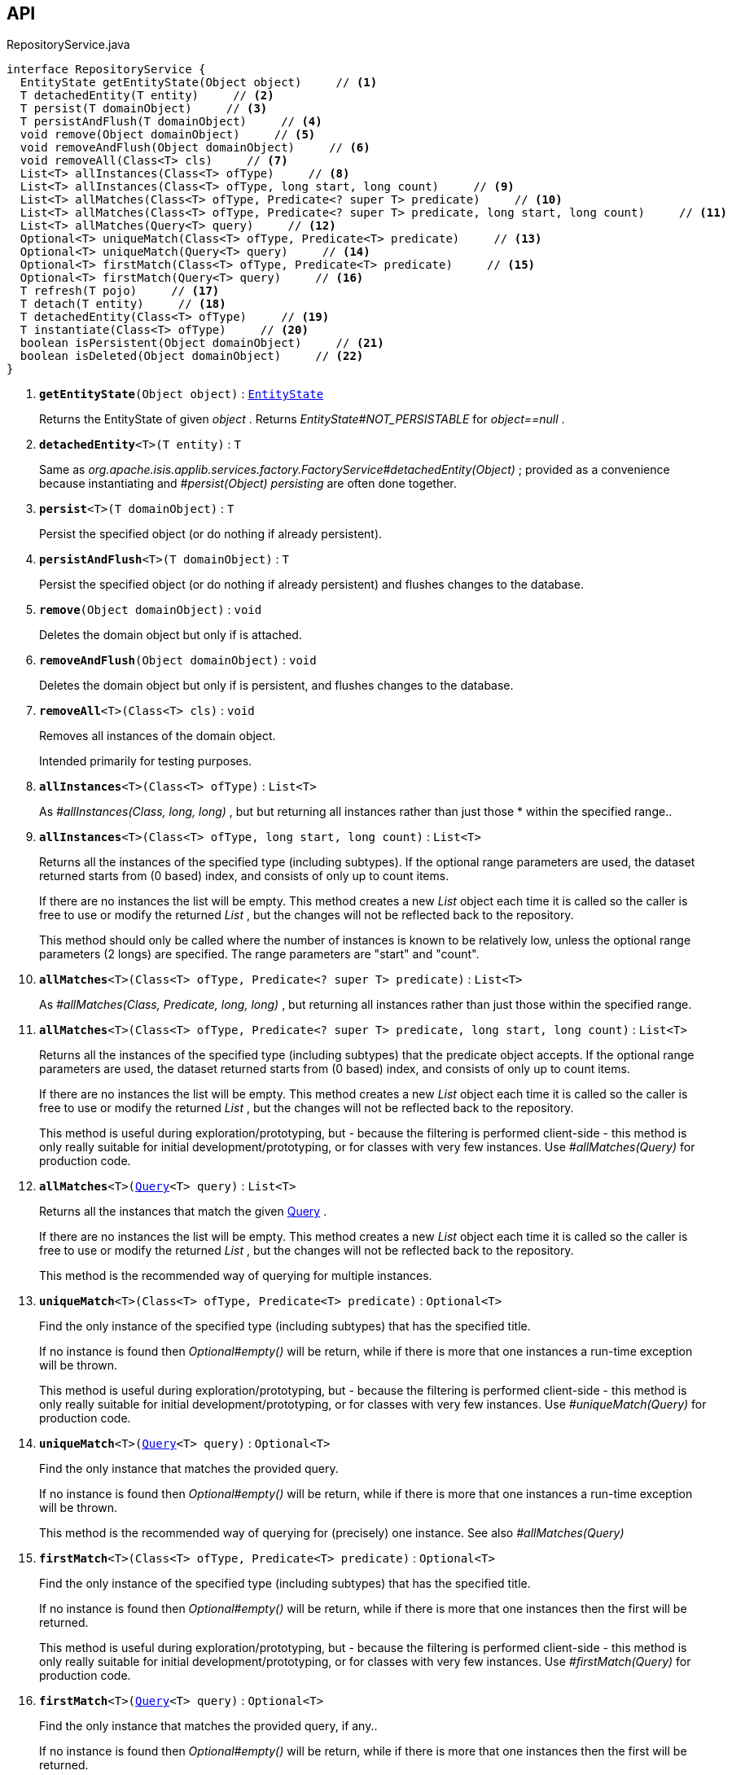 :Notice: Licensed to the Apache Software Foundation (ASF) under one or more contributor license agreements. See the NOTICE file distributed with this work for additional information regarding copyright ownership. The ASF licenses this file to you under the Apache License, Version 2.0 (the "License"); you may not use this file except in compliance with the License. You may obtain a copy of the License at. http://www.apache.org/licenses/LICENSE-2.0 . Unless required by applicable law or agreed to in writing, software distributed under the License is distributed on an "AS IS" BASIS, WITHOUT WARRANTIES OR  CONDITIONS OF ANY KIND, either express or implied. See the License for the specific language governing permissions and limitations under the License.

== API

.RepositoryService.java
[source,java]
----
interface RepositoryService {
  EntityState getEntityState(Object object)     // <.>
  T detachedEntity(T entity)     // <.>
  T persist(T domainObject)     // <.>
  T persistAndFlush(T domainObject)     // <.>
  void remove(Object domainObject)     // <.>
  void removeAndFlush(Object domainObject)     // <.>
  void removeAll(Class<T> cls)     // <.>
  List<T> allInstances(Class<T> ofType)     // <.>
  List<T> allInstances(Class<T> ofType, long start, long count)     // <.>
  List<T> allMatches(Class<T> ofType, Predicate<? super T> predicate)     // <.>
  List<T> allMatches(Class<T> ofType, Predicate<? super T> predicate, long start, long count)     // <.>
  List<T> allMatches(Query<T> query)     // <.>
  Optional<T> uniqueMatch(Class<T> ofType, Predicate<T> predicate)     // <.>
  Optional<T> uniqueMatch(Query<T> query)     // <.>
  Optional<T> firstMatch(Class<T> ofType, Predicate<T> predicate)     // <.>
  Optional<T> firstMatch(Query<T> query)     // <.>
  T refresh(T pojo)     // <.>
  T detach(T entity)     // <.>
  T detachedEntity(Class<T> ofType)     // <.>
  T instantiate(Class<T> ofType)     // <.>
  boolean isPersistent(Object domainObject)     // <.>
  boolean isDeleted(Object domainObject)     // <.>
}
----

<.> `[teal]#*getEntityState*#(Object object)` : `xref:system:generated:index/applib/services/repository/EntityState.adoc[EntityState]`
+
--
Returns the EntityState of given _object_ . Returns _EntityState#NOT_PERSISTABLE_ for _object==null_ .
--
<.> `[teal]#*detachedEntity*#<T>(T entity)` : `T`
+
--
Same as _org.apache.isis.applib.services.factory.FactoryService#detachedEntity(Object)_ ; provided as a convenience because instantiating and _#persist(Object) persisting_ are often done together.
--
<.> `[teal]#*persist*#<T>(T domainObject)` : `T`
+
--
Persist the specified object (or do nothing if already persistent).
--
<.> `[teal]#*persistAndFlush*#<T>(T domainObject)` : `T`
+
--
Persist the specified object (or do nothing if already persistent) and flushes changes to the database.
--
<.> `[teal]#*remove*#(Object domainObject)` : `void`
+
--
Deletes the domain object but only if is attached.
--
<.> `[teal]#*removeAndFlush*#(Object domainObject)` : `void`
+
--
Deletes the domain object but only if is persistent, and flushes changes to the database.
--
<.> `[teal]#*removeAll*#<T>(Class<T> cls)` : `void`
+
--
Removes all instances of the domain object.

Intended primarily for testing purposes.
--
<.> `[teal]#*allInstances*#<T>(Class<T> ofType)` : `List<T>`
+
--
As _#allInstances(Class, long, long)_ , but but returning all instances rather than just those * within the specified range..
--
<.> `[teal]#*allInstances*#<T>(Class<T> ofType, long start, long count)` : `List<T>`
+
--
Returns all the instances of the specified type (including subtypes). If the optional range parameters are used, the dataset returned starts from (0 based) index, and consists of only up to count items.

If there are no instances the list will be empty. This method creates a new _List_ object each time it is called so the caller is free to use or modify the returned _List_ , but the changes will not be reflected back to the repository.

This method should only be called where the number of instances is known to be relatively low, unless the optional range parameters (2 longs) are specified. The range parameters are "start" and "count".
--
<.> `[teal]#*allMatches*#<T>(Class<T> ofType, Predicate<? super T> predicate)` : `List<T>`
+
--
As _#allMatches(Class, Predicate, long, long)_ , but returning all instances rather than just those within the specified range.
--
<.> `[teal]#*allMatches*#<T>(Class<T> ofType, Predicate<? super T> predicate, long start, long count)` : `List<T>`
+
--
Returns all the instances of the specified type (including subtypes) that the predicate object accepts. If the optional range parameters are used, the dataset returned starts from (0 based) index, and consists of only up to count items.

If there are no instances the list will be empty. This method creates a new _List_ object each time it is called so the caller is free to use or modify the returned _List_ , but the changes will not be reflected back to the repository.

This method is useful during exploration/prototyping, but - because the filtering is performed client-side - this method is only really suitable for initial development/prototyping, or for classes with very few instances. Use _#allMatches(Query)_ for production code.
--
<.> `[teal]#*allMatches*#<T>(xref:system:generated:index/applib/query/Query.adoc[Query]<T> query)` : `List<T>`
+
--
Returns all the instances that match the given xref:system:generated:index/applib/query/Query.adoc[Query] .

If there are no instances the list will be empty. This method creates a new _List_ object each time it is called so the caller is free to use or modify the returned _List_ , but the changes will not be reflected back to the repository.

This method is the recommended way of querying for multiple instances.
--
<.> `[teal]#*uniqueMatch*#<T>(Class<T> ofType, Predicate<T> predicate)` : `Optional<T>`
+
--
Find the only instance of the specified type (including subtypes) that has the specified title.

If no instance is found then _Optional#empty()_ will be return, while if there is more that one instances a run-time exception will be thrown.

This method is useful during exploration/prototyping, but - because the filtering is performed client-side - this method is only really suitable for initial development/prototyping, or for classes with very few instances. Use _#uniqueMatch(Query)_ for production code.
--
<.> `[teal]#*uniqueMatch*#<T>(xref:system:generated:index/applib/query/Query.adoc[Query]<T> query)` : `Optional<T>`
+
--
Find the only instance that matches the provided query.

If no instance is found then _Optional#empty()_ will be return, while if there is more that one instances a run-time exception will be thrown.

This method is the recommended way of querying for (precisely) one instance. See also _#allMatches(Query)_
--
<.> `[teal]#*firstMatch*#<T>(Class<T> ofType, Predicate<T> predicate)` : `Optional<T>`
+
--
Find the only instance of the specified type (including subtypes) that has the specified title.

If no instance is found then _Optional#empty()_ will be return, while if there is more that one instances then the first will be returned.

This method is useful during exploration/prototyping, but - because the filtering is performed client-side - this method is only really suitable for initial development/prototyping, or for classes with very few instances. Use _#firstMatch(Query)_ for production code.
--
<.> `[teal]#*firstMatch*#<T>(xref:system:generated:index/applib/query/Query.adoc[Query]<T> query)` : `Optional<T>`
+
--
Find the only instance that matches the provided query, if any..

If no instance is found then _Optional#empty()_ will be return, while if there is more that one instances then the first will be returned.
--
<.> `[teal]#*refresh*#<T>(T pojo)` : `T`
+
--
Reloads the pojo.
--
<.> `[teal]#*detach*#<T>(T entity)` : `T`
+
--
Detach the entity from the current persistence session.

This allows the entity to be read from even after the PersistenceSession that obtained it has been closed.
--
<.> `[line-through gray]#*detachedEntity*#<T>(Class<T> ofType)` : `T`
+
--
[WARNING]
====
[red]#_deprecated:_#

if applicable use _#detachedEntity(Object)_ instead ... "new is the new new", passing in a new-ed up instance is more flexible and also more error prone, eg. it allows the compiler to check validity of the used constructor rather than doing construction reflective at runtime.
====

Same as _org.apache.isis.applib.services.factory.FactoryService#detachedEntity(Class)_ ; provided as a convenience because instantiating and _#persist(Object) persisting_ are often done together.
--
<.> `[line-through gray]#*instantiate*#<T>(Class<T> ofType)` : `T`
+
--
[WARNING]
====
[red]#_deprecated:_#

if applicable use _#detachedEntity(Object)_ instead
====
--
<.> `[line-through gray]#*isPersistent*#(Object domainObject)` : `boolean`
+
--
[WARNING]
====
[red]#_deprecated:_#

due to ambiguous semantic, use _#getEntityState(Object)_ instead
====

Determines if the specified object is persistent (that it is stored permanently outside of the virtual machine in the object store).

This method can also return `trueif the object has been _#isDeleted(Object) deleted_ from the object store.
--
<.> `[line-through gray]#*isDeleted*#(Object domainObject)` : `boolean`
+
--
[WARNING]
====
[red]#_deprecated:_#

due to ambiguous semantic, use _#getEntityState(Object)_ instead
====

Determines if the specified object has been deleted from the object store.
--

